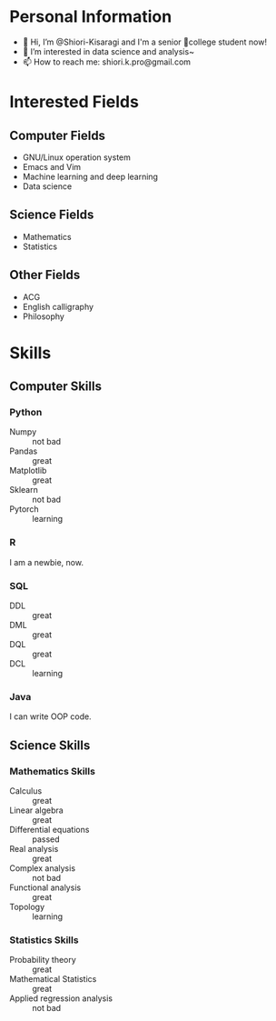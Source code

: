 * Personal Information
- 👋 Hi, I’m @Shiori-Kisaragi and I'm a senior 🏫college student now!
- 👀 I’m interested in data science and analysis~
- 📫 How to reach me: shiori.k.pro@gmail.com
* Interested Fields
** Computer Fields
- GNU/Linux operation system
- Emacs and Vim
- Machine learning and deep learning
- Data science
** Science Fields
- Mathematics
- Statistics
** Other Fields
- ACG
- English calligraphy
- Philosophy
* Skills
** Computer Skills
*** Python
- Numpy :: not bad
- Pandas :: great
- Matplotlib :: great
- Sklearn :: not bad
- Pytorch :: learning
*** R
I am a newbie, now.
*** SQL
- DDL :: great
- DML :: great
- DQL :: great
- DCL :: learning
*** Java
I can write OOP code.
** Science Skills
*** Mathematics Skills
- Calculus :: great
- Linear algebra :: great
- Differential equations :: passed
- Real analysis :: great
- Complex analysis :: not bad
- Functional analysis :: great
- Topology :: learning
*** Statistics Skills
- Probability theory :: great
- Mathematical Statistics :: great
- Applied regression analysis :: not bad
